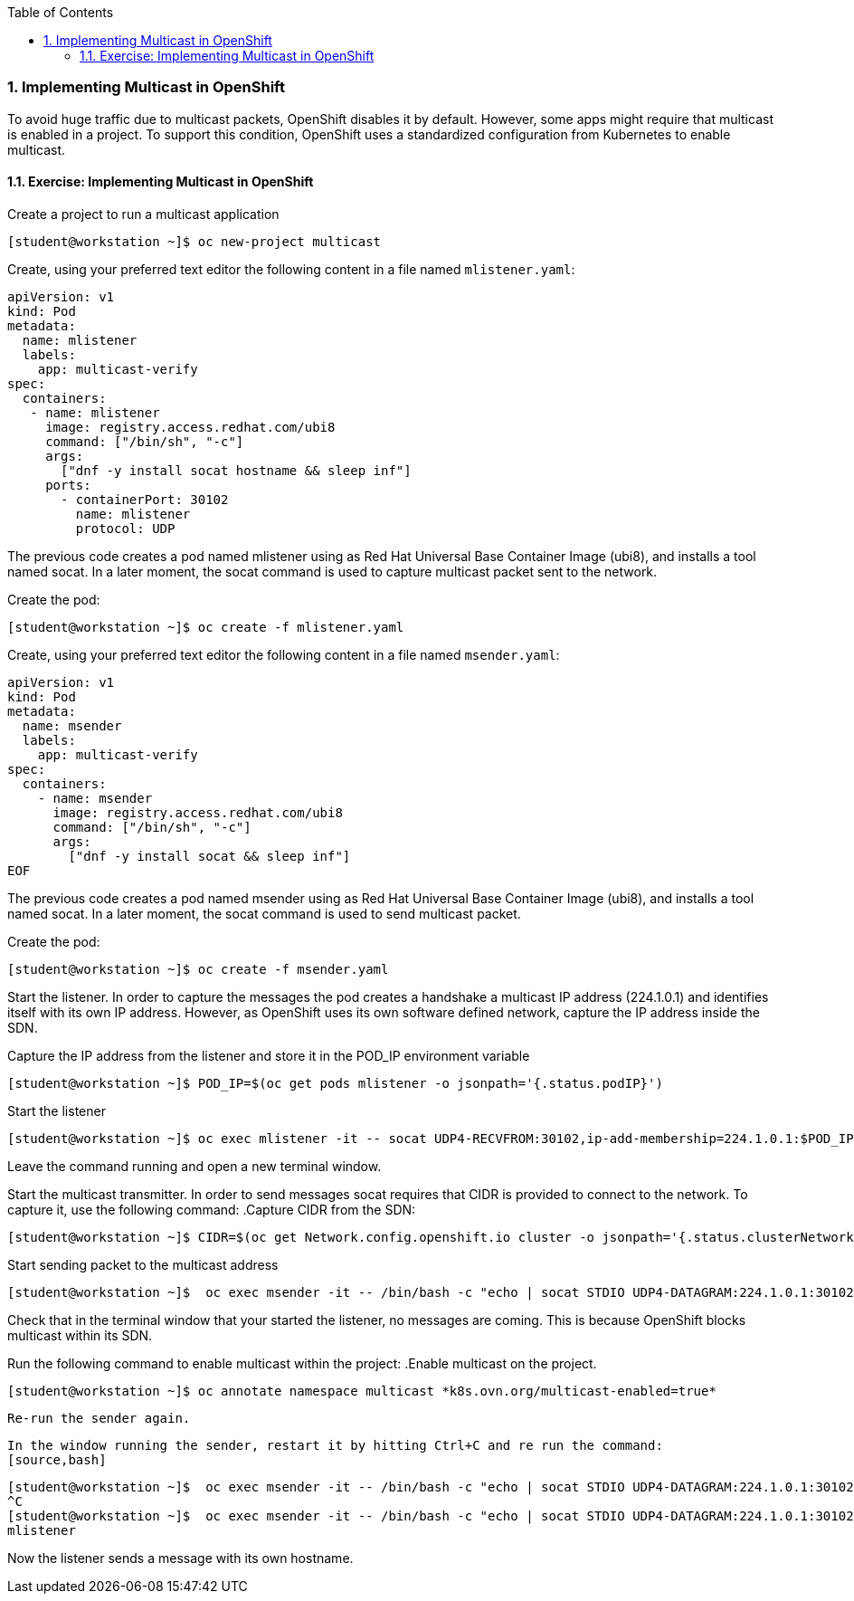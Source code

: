 :pygments-style: tango
:source-highlighter: pygments
:toc:
:toclevels: 7
:sectnums:
:sectnumlevels: 6
:numbered:
:chapter-label:
:icons: font
ifndef::env-github[:icons: font]
ifdef::env-github[]
:status:
:outfilesuffix: .adoc
:caution-caption: :fire:
:important-caption: :exclamation:
:note-caption: :paperclip:
:tip-caption: :bulb:
:warning-caption: :warning:
endif::[]
:imagesdir: ./images/


=== Implementing Multicast in OpenShift

To avoid huge traffic due to multicast packets, OpenShift disables it by default. However, some apps might require that multicast is enabled in a project. To support this condition, OpenShift uses a standardized configuration from Kubernetes to enable multicast. 


==== Exercise: Implementing Multicast in OpenShift

.Create a project to run a multicast application
[source,bash]
----
[student@workstation ~]$ oc new-project multicast
----
.Create, using your preferred text editor the following content in a file named `mlistener.yaml`:
[source,yml]
----
apiVersion: v1
kind: Pod
metadata:
  name: mlistener
  labels:
    app: multicast-verify
spec:
  containers:
   - name: mlistener
     image: registry.access.redhat.com/ubi8
     command: ["/bin/sh", "-c"]
     args:
       ["dnf -y install socat hostname && sleep inf"]
     ports:
       - containerPort: 30102
         name: mlistener
         protocol: UDP
----
The previous code creates a pod named mlistener using as Red Hat Universal Base Container Image  (ubi8), and installs a tool named socat. In a later moment, the socat command is used to capture multicast packet sent to the network.

.Create the pod:
[source,bash]
----
[student@workstation ~]$ oc create -f mlistener.yaml
----

.Create, using your preferred text editor the following content in a file named `msender.yaml`:

[source,yml]
----
apiVersion: v1
kind: Pod
metadata:
  name: msender
  labels:
    app: multicast-verify
spec:
  containers:
    - name: msender
      image: registry.access.redhat.com/ubi8
      command: ["/bin/sh", "-c"]
      args:
        ["dnf -y install socat && sleep inf"]
EOF
----
The previous code creates a pod named msender using as Red Hat Universal Base Container Image  (ubi8), and installs a tool named socat. In a later moment, the socat command is used to send multicast packet.

Create the pod:

[source,bash]
----
[student@workstation ~]$ oc create -f msender.yaml
----

Start the listener. In order to capture the messages the pod creates a handshake a multicast IP address (224.1.0.1) and identifies itself with its own IP address. However, as OpenShift uses its own software defined network, capture the IP address inside the SDN.

.Capture the IP address from the listener and store it in the POD_IP environment variable
[source,bash]
----
[student@workstation ~]$ POD_IP=$(oc get pods mlistener -o jsonpath='{.status.podIP}')
----

.Start the listener
[source,bash]
----
[student@workstation ~]$ oc exec mlistener -it -- socat UDP4-RECVFROM:30102,ip-add-membership=224.1.0.1:$POD_IP,fork EXEC:hostname
----

Leave the command running and open a new terminal window.

Start the multicast transmitter. In order to send messages socat requires that CIDR is provided to connect to the network. To capture it, use the following command:
.Capture CIDR from the SDN:
[source,bash]
----
[student@workstation ~]$ CIDR=$(oc get Network.config.openshift.io cluster -o jsonpath='{.status.clusterNetwork[0].cidr}')
----

.Start sending packet to the multicast address
[source,bash]
----
[student@workstation ~]$  oc exec msender -it -- /bin/bash -c "echo | socat STDIO UDP4-DATAGRAM:224.1.0.1:30102,range=$CIDR,ip-multicast-ttl=64"
----

Check that in the terminal window that your started the listener, no messages are coming. This is because OpenShift blocks multicast within its SDN.


Run the following command to enable multicast within the project:
.Enable multicast on the project.
[source,bash]
----
[student@workstation ~]$ oc annotate namespace multicast *k8s.ovn.org/multicast-enabled=true*
----
 
 Re-run the sender again.

 In the window running the sender, restart it by hitting Ctrl+C and re run the command:
 [source,bash]
----
[student@workstation ~]$  oc exec msender -it -- /bin/bash -c "echo | socat STDIO UDP4-DATAGRAM:224.1.0.1:30102,range=$CIDR,ip-multicast-ttl=64"
^C
[student@workstation ~]$  oc exec msender -it -- /bin/bash -c "echo | socat STDIO UDP4-DATAGRAM:224.1.0.1:30102,range=$CIDR,ip-multicast-ttl=64"
mlistener
----

Now the listener sends a message with its own hostname.
